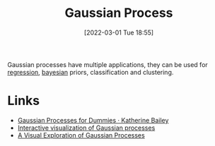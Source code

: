 :PROPERTIES:
:ID:       7ced9fda-ff1e-4ff0-a80b-2193255e511d
:END:
#+TITLE: Gaussian Process
#+DATE: [2022-03-01 Tue 18:55]
#+FILETAGS: :statistics:bayesian:

Gaussian processes have multiple applications, they can be used for [[id:d62fd426-a267-4601-ba41-3340aa789ee3][regression]], [[id:efb673a2-8d38-43d4-8ef9-1c87898dc6e5][bayesian]] priors, classification and
clustering.

* Links
+ [[https://katbailey.github.io/post/gaussian-processes-for-dummies/][Gaussian Processes for Dummies · Katherine Bailey]]
+ [[http://www.infinitecuriosity.org/vizgp/][Interactive visualization of Gaussian processes]]
+ [[https://distill.pub/2019/visual-exploration-gaussian-processes/][A Visual Exploration of Gaussian Processes]]
